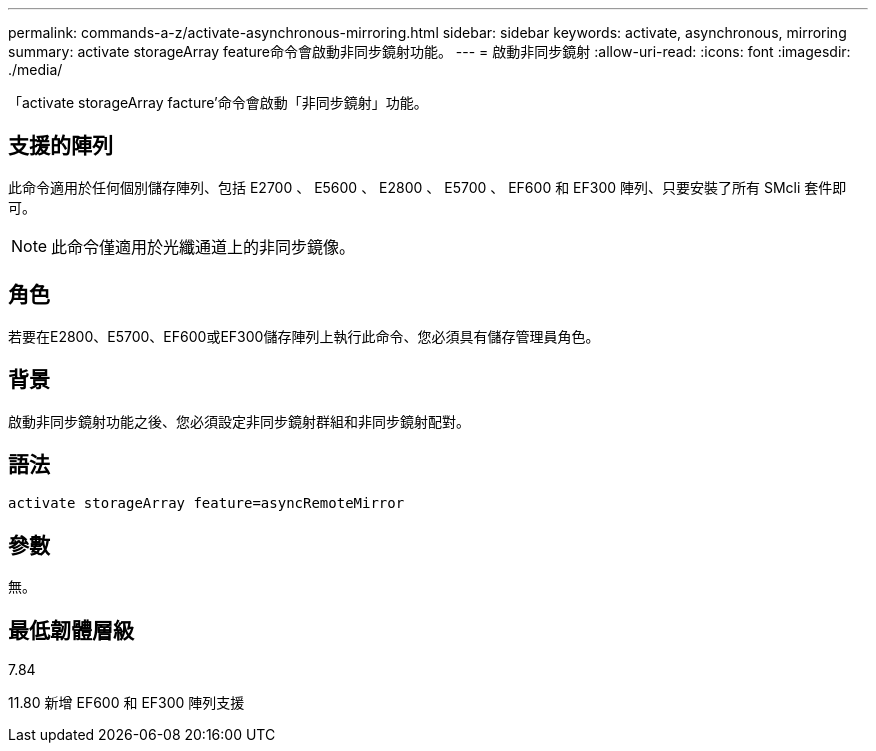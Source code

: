 ---
permalink: commands-a-z/activate-asynchronous-mirroring.html 
sidebar: sidebar 
keywords: activate, asynchronous, mirroring 
summary: activate storageArray feature命令會啟動非同步鏡射功能。 
---
= 啟動非同步鏡射
:allow-uri-read: 
:icons: font
:imagesdir: ./media/


[role="lead"]
「activate storageArray facture'命令會啟動「非同步鏡射」功能。



== 支援的陣列

此命令適用於任何個別儲存陣列、包括 E2700 、 E5600 、 E2800 、 E5700 、 EF600 和 EF300 陣列、只要安裝了所有 SMcli 套件即可。

[NOTE]
====
此命令僅適用於光纖通道上的非同步鏡像。

====


== 角色

若要在E2800、E5700、EF600或EF300儲存陣列上執行此命令、您必須具有儲存管理員角色。



== 背景

啟動非同步鏡射功能之後、您必須設定非同步鏡射群組和非同步鏡射配對。



== 語法

[listing]
----
activate storageArray feature=asyncRemoteMirror
----


== 參數

無。



== 最低韌體層級

7.84

11.80 新增 EF600 和 EF300 陣列支援
